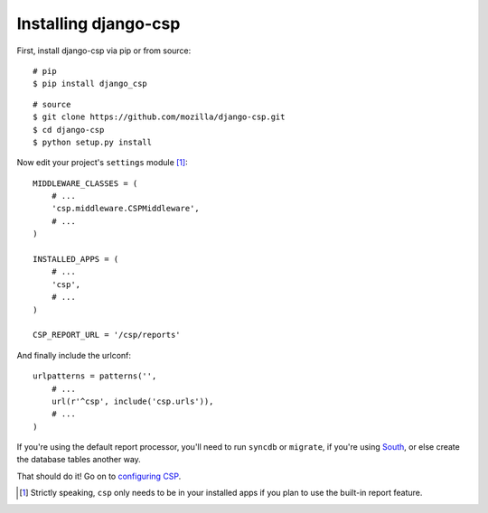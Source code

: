 .. _installation-chapter:

=====================
Installing django-csp
=====================

First, install django-csp via pip or from source::

    # pip
    $ pip install django_csp

::

    # source
    $ git clone https://github.com/mozilla/django-csp.git
    $ cd django-csp
    $ python setup.py install

Now edit your project's ``settings`` module [#]_::

    MIDDLEWARE_CLASSES = (
        # ...
        'csp.middleware.CSPMiddleware',
        # ...
    )

    INSTALLED_APPS = (
        # ...
        'csp',
        # ...
    )

    CSP_REPORT_URL = '/csp/reports'

And finally include the urlconf::

    urlpatterns = patterns('',
        # ...
        url(r'^csp', include('csp.urls')),
        # ...
    )

If you're using the default report processor, you'll need to run
``syncdb`` or ``migrate``, if you're using South_, or else create the
database tables another way.

That should do it! Go on to `configuring CSP <configuration-chapter>`_.

.. [#] Strictly speaking, ``csp`` only needs to be in your installed apps
   if you plan to use the built-in report feature.

.. _South: http://south.aeracode.org/
